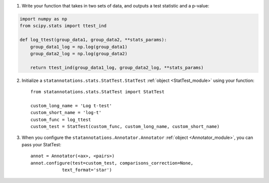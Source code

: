 1. Write your function that takes in two sets of data, and outputs a test statistic and a p-value::

.. code-block:: python

    import numpy as np
    from scipy.stats import ttest_ind

    def log_ttest(group_data1, group_data2, **stats_params):
        group_data1_log = np.log(group_data1)
        group_data2_log = np.log(group_data2)

        return ttest_ind(group_data1_log, group_data2_log, **stats_params)

2. Initialize a ``statannotations.stats.StatTest.StatTest`` :ref:`object <StatTest_module>` using your function::

    from statannotations.stats.StatTest import StatTest

    custom_long_name = 'Log t-test'
    custom_short_name = 'log-t'
    custom_func = log_ttest
    custom_test = StatTest(custom_func, custom_long_name, custom_short_name)

3. When you configure the ``statannotations.Annotator.Annotator`` :ref:`object <Annotator_module>`, you can pass your StatTest::

    annot = Annotator(<ax>, <pairs>)
    annot.configure(test=custom_test, comparisons_correction=None,
                text_format='star')